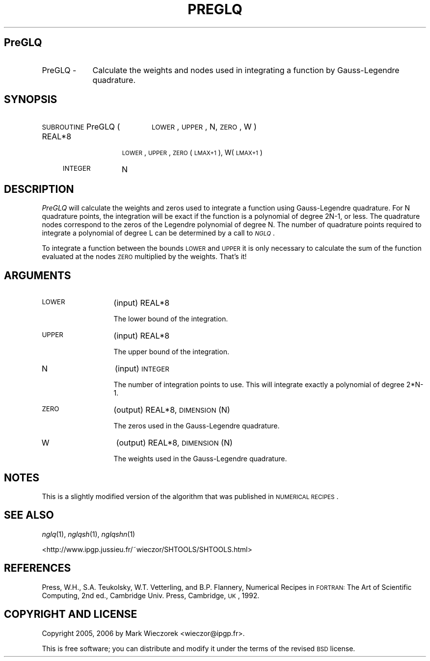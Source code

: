 .\" Automatically generated by Pod::Man 2.12 (Pod::Simple 3.05)
.\"
.\" Standard preamble:
.\" ========================================================================
.de Sh \" Subsection heading
.br
.if t .Sp
.ne 5
.PP
\fB\\$1\fR
.PP
..
.de Sp \" Vertical space (when we can't use .PP)
.if t .sp .5v
.if n .sp
..
.de Vb \" Begin verbatim text
.ft CW
.nf
.ne \\$1
..
.de Ve \" End verbatim text
.ft R
.fi
..
.\" Set up some character translations and predefined strings.  \*(-- will
.\" give an unbreakable dash, \*(PI will give pi, \*(L" will give a left
.\" double quote, and \*(R" will give a right double quote.  \*(C+ will
.\" give a nicer C++.  Capital omega is used to do unbreakable dashes and
.\" therefore won't be available.  \*(C` and \*(C' expand to `' in nroff,
.\" nothing in troff, for use with C<>.
.tr \(*W-
.ds C+ C\v'-.1v'\h'-1p'\s-2+\h'-1p'+\s0\v'.1v'\h'-1p'
.ie n \{\
.    ds -- \(*W-
.    ds PI pi
.    if (\n(.H=4u)&(1m=24u) .ds -- \(*W\h'-12u'\(*W\h'-12u'-\" diablo 10 pitch
.    if (\n(.H=4u)&(1m=20u) .ds -- \(*W\h'-12u'\(*W\h'-8u'-\"  diablo 12 pitch
.    ds L" ""
.    ds R" ""
.    ds C` ""
.    ds C' ""
'br\}
.el\{\
.    ds -- \|\(em\|
.    ds PI \(*p
.    ds L" ``
.    ds R" ''
'br\}
.\"
.\" If the F register is turned on, we'll generate index entries on stderr for
.\" titles (.TH), headers (.SH), subsections (.Sh), items (.Ip), and index
.\" entries marked with X<> in POD.  Of course, you'll have to process the
.\" output yourself in some meaningful fashion.
.if \nF \{\
.    de IX
.    tm Index:\\$1\t\\n%\t"\\$2"
..
.    nr % 0
.    rr F
.\}
.\"
.\" Accent mark definitions (@(#)ms.acc 1.5 88/02/08 SMI; from UCB 4.2).
.\" Fear.  Run.  Save yourself.  No user-serviceable parts.
.    \" fudge factors for nroff and troff
.if n \{\
.    ds #H 0
.    ds #V .8m
.    ds #F .3m
.    ds #[ \f1
.    ds #] \fP
.\}
.if t \{\
.    ds #H ((1u-(\\\\n(.fu%2u))*.13m)
.    ds #V .6m
.    ds #F 0
.    ds #[ \&
.    ds #] \&
.\}
.    \" simple accents for nroff and troff
.if n \{\
.    ds ' \&
.    ds ` \&
.    ds ^ \&
.    ds , \&
.    ds ~ ~
.    ds /
.\}
.if t \{\
.    ds ' \\k:\h'-(\\n(.wu*8/10-\*(#H)'\'\h"|\\n:u"
.    ds ` \\k:\h'-(\\n(.wu*8/10-\*(#H)'\`\h'|\\n:u'
.    ds ^ \\k:\h'-(\\n(.wu*10/11-\*(#H)'^\h'|\\n:u'
.    ds , \\k:\h'-(\\n(.wu*8/10)',\h'|\\n:u'
.    ds ~ \\k:\h'-(\\n(.wu-\*(#H-.1m)'~\h'|\\n:u'
.    ds / \\k:\h'-(\\n(.wu*8/10-\*(#H)'\z\(sl\h'|\\n:u'
.\}
.    \" troff and (daisy-wheel) nroff accents
.ds : \\k:\h'-(\\n(.wu*8/10-\*(#H+.1m+\*(#F)'\v'-\*(#V'\z.\h'.2m+\*(#F'.\h'|\\n:u'\v'\*(#V'
.ds 8 \h'\*(#H'\(*b\h'-\*(#H'
.ds o \\k:\h'-(\\n(.wu+\w'\(de'u-\*(#H)/2u'\v'-.3n'\*(#[\z\(de\v'.3n'\h'|\\n:u'\*(#]
.ds d- \h'\*(#H'\(pd\h'-\w'~'u'\v'-.25m'\f2\(hy\fP\v'.25m'\h'-\*(#H'
.ds D- D\\k:\h'-\w'D'u'\v'-.11m'\z\(hy\v'.11m'\h'|\\n:u'
.ds th \*(#[\v'.3m'\s+1I\s-1\v'-.3m'\h'-(\w'I'u*2/3)'\s-1o\s+1\*(#]
.ds Th \*(#[\s+2I\s-2\h'-\w'I'u*3/5'\v'-.3m'o\v'.3m'\*(#]
.ds ae a\h'-(\w'a'u*4/10)'e
.ds Ae A\h'-(\w'A'u*4/10)'E
.    \" corrections for vroff
.if v .ds ~ \\k:\h'-(\\n(.wu*9/10-\*(#H)'\s-2\u~\d\s+2\h'|\\n:u'
.if v .ds ^ \\k:\h'-(\\n(.wu*10/11-\*(#H)'\v'-.4m'^\v'.4m'\h'|\\n:u'
.    \" for low resolution devices (crt and lpr)
.if \n(.H>23 .if \n(.V>19 \
\{\
.    ds : e
.    ds 8 ss
.    ds o a
.    ds d- d\h'-1'\(ga
.    ds D- D\h'-1'\(hy
.    ds th \o'bp'
.    ds Th \o'LP'
.    ds ae ae
.    ds Ae AE
.\}
.rm #[ #] #H #V #F C
.\" ========================================================================
.\"
.IX Title "PREGLQ 1"
.TH PREGLQ 1 "2009-08-18" "SHTOOLS 2.5" "SHTOOLS 2.5"
.\" For nroff, turn off justification.  Always turn off hyphenation; it makes
.\" way too many mistakes in technical documents.
.if n .ad l
.nh
.SH "PreGLQ"
.IX Header "PreGLQ"
.IP "PreGLQ \-" 9
.IX Item "PreGLQ -"
Calculate the weights and nodes used in integrating a function by Gauss-Legendre quadrature.
.SH "SYNOPSIS"
.IX Header "SYNOPSIS"
.IP "\s-1SUBROUTINE\s0 PreGLQ (" 20
.IX Item "SUBROUTINE PreGLQ ("
\&\s-1LOWER\s0, \s-1UPPER\s0, N, \s-1ZERO\s0, W )
.RS 4
.IP "REAL*8" 11
.IX Item "REAL*8"
\&\s-1LOWER\s0, \s-1UPPER\s0, \s-1ZERO\s0(\s-1LMAX+1\s0), W(\s-1LMAX+1\s0)
.IP "\s-1INTEGER\s0" 11
.IX Item "INTEGER"
N
.RE
.RS 4
.RE
.SH "DESCRIPTION"
.IX Header "DESCRIPTION"
\&\fIPreGLQ\fR will calculate the weights and zeros used to integrate a function using Gauss-Legendre quadrature. For N quadrature points, the integration will be exact if the function is a polynomial of degree 2N\-1, or less. The quadrature nodes correspond to the zeros of the Legendre polynomial of degree N. The number of quadrature points required to integrate a polynomial of degree L can be determined by a call to \fI\s-1NGLQ\s0\fR.
.PP
To integrate a function between the bounds \s-1LOWER\s0 and \s-1UPPER\s0 it is only necessary to calculate the sum of the function evaluated at the nodes \s-1ZERO\s0 multiplied by the weights. That's it!
.SH "ARGUMENTS"
.IX Header "ARGUMENTS"
.IP "\s-1LOWER\s0" 13
.IX Item "LOWER"
(input) REAL*8
.Sp
The lower bound of the integration.
.IP "\s-1UPPER\s0" 13
.IX Item "UPPER"
(input) REAL*8
.Sp
The upper bound of the integration.
.IP "N" 13
.IX Item "N"
(input) \s-1INTEGER\s0
.Sp
The number of integration points to use. This will integrate exactly a polynomial of degree 2*N\-1.
.IP "\s-1ZERO\s0" 13
.IX Item "ZERO"
(output) REAL*8, \s-1DIMENSION\s0 (N)
.Sp
The zeros used in the Gauss-Legendre quadrature.
.IP "W" 13
.IX Item "W"
(output) REAL*8, \s-1DIMENSION\s0 (N)
.Sp
The weights used in the Gauss-Legendre quadrature.
.SH "NOTES"
.IX Header "NOTES"
This is a slightly modified version of the algorithm that was published in \s-1NUMERICAL\s0 \s-1RECIPES\s0.
.SH "SEE ALSO"
.IX Header "SEE ALSO"
\&\fInglq\fR\|(1), \fInglqsh\fR\|(1), \fInglqshn\fR\|(1)
.PP
<http://www.ipgp.jussieu.fr/~wieczor/SHTOOLS/SHTOOLS.html>
.SH "REFERENCES"
.IX Header "REFERENCES"
Press, W.H., S.A. Teukolsky, W.T. Vetterling, and B.P. Flannery, Numerical Recipes in \s-1FORTRAN:\s0 The Art of Scientific Computing, 2nd ed., Cambridge Univ. Press, Cambridge, \s-1UK\s0, 1992.
.SH "COPYRIGHT AND LICENSE"
.IX Header "COPYRIGHT AND LICENSE"
Copyright 2005, 2006 by Mark Wieczorek <wieczor@ipgp.fr>.
.PP
This is free software; you can distribute and modify it under the terms of the revised \s-1BSD\s0 license.

